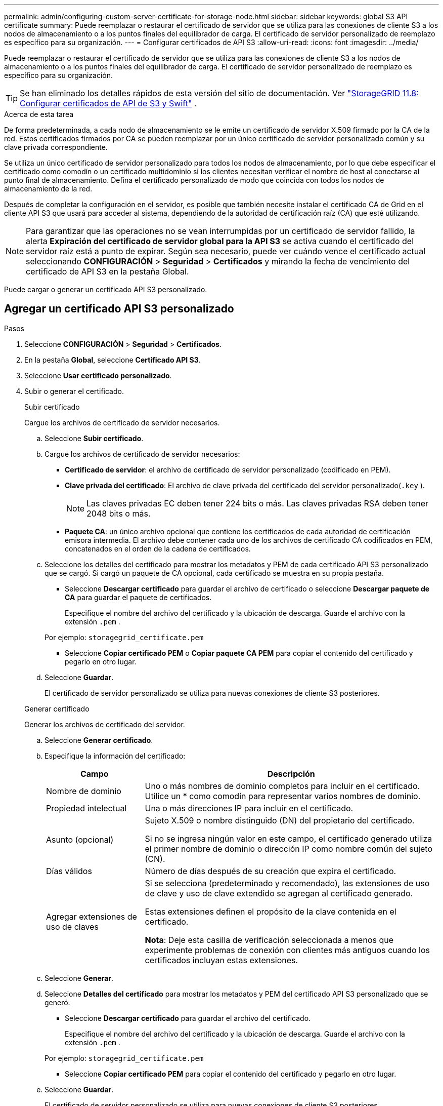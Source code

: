 ---
permalink: admin/configuring-custom-server-certificate-for-storage-node.html 
sidebar: sidebar 
keywords: global S3 API certificate 
summary: Puede reemplazar o restaurar el certificado de servidor que se utiliza para las conexiones de cliente S3 a los nodos de almacenamiento o a los puntos finales del equilibrador de carga.  El certificado de servidor personalizado de reemplazo es específico para su organización. 
---
= Configurar certificados de API S3
:allow-uri-read: 
:icons: font
:imagesdir: ../media/


[role="lead"]
Puede reemplazar o restaurar el certificado de servidor que se utiliza para las conexiones de cliente S3 a los nodos de almacenamiento o a los puntos finales del equilibrador de carga.  El certificado de servidor personalizado de reemplazo es específico para su organización.


TIP: Se han eliminado los detalles rápidos de esta versión del sitio de documentación. Ver https://docs.netapp.com/us-en/storagegrid-118/admin/configuring-custom-server-certificate-for-storage-node.html["StorageGRID 11.8: Configurar certificados de API de S3 y Swift"^] .

.Acerca de esta tarea
De forma predeterminada, a cada nodo de almacenamiento se le emite un certificado de servidor X.509 firmado por la CA de la red.  Estos certificados firmados por CA se pueden reemplazar por un único certificado de servidor personalizado común y su clave privada correspondiente.

Se utiliza un único certificado de servidor personalizado para todos los nodos de almacenamiento, por lo que debe especificar el certificado como comodín o un certificado multidominio si los clientes necesitan verificar el nombre de host al conectarse al punto final de almacenamiento.  Defina el certificado personalizado de modo que coincida con todos los nodos de almacenamiento de la red.

Después de completar la configuración en el servidor, es posible que también necesite instalar el certificado CA de Grid en el cliente API S3 que usará para acceder al sistema, dependiendo de la autoridad de certificación raíz (CA) que esté utilizando.


NOTE: Para garantizar que las operaciones no se vean interrumpidas por un certificado de servidor fallido, la alerta *Expiración del certificado de servidor global para la API S3* se activa cuando el certificado del servidor raíz está a punto de expirar. Según sea necesario, puede ver cuándo vence el certificado actual seleccionando *CONFIGURACIÓN* > *Seguridad* > *Certificados* y mirando la fecha de vencimiento del certificado de API S3 en la pestaña Global.

Puede cargar o generar un certificado API S3 personalizado.



== Agregar un certificado API S3 personalizado

.Pasos
. Seleccione *CONFIGURACIÓN* > *Seguridad* > *Certificados*.
. En la pestaña *Global*, seleccione *Certificado API S3*.
. Seleccione *Usar certificado personalizado*.
. Subir o generar el certificado.
+
[role="tabbed-block"]
====
.Subir certificado
--
Cargue los archivos de certificado de servidor necesarios.

.. Seleccione *Subir certificado*.
.. Cargue los archivos de certificado de servidor necesarios:
+
*** *Certificado de servidor*: el archivo de certificado de servidor personalizado (codificado en PEM).
*** *Clave privada del certificado*: El archivo de clave privada del certificado del servidor personalizado(`.key` ).
+

NOTE: Las claves privadas EC deben tener 224 bits o más.  Las claves privadas RSA deben tener 2048 bits o más.

*** *Paquete CA*: un único archivo opcional que contiene los certificados de cada autoridad de certificación emisora intermedia.  El archivo debe contener cada uno de los archivos de certificado CA codificados en PEM, concatenados en el orden de la cadena de certificados.


.. Seleccione los detalles del certificado para mostrar los metadatos y PEM de cada certificado API S3 personalizado que se cargó.  Si cargó un paquete de CA opcional, cada certificado se muestra en su propia pestaña.
+
*** Seleccione *Descargar certificado* para guardar el archivo de certificado o seleccione *Descargar paquete de CA* para guardar el paquete de certificados.
+
Especifique el nombre del archivo del certificado y la ubicación de descarga.  Guarde el archivo con la extensión `.pem` .

+
Por ejemplo:  `storagegrid_certificate.pem`

*** Seleccione *Copiar certificado PEM* o *Copiar paquete CA PEM* para copiar el contenido del certificado y pegarlo en otro lugar.


.. Seleccione *Guardar*.
+
El certificado de servidor personalizado se utiliza para nuevas conexiones de cliente S3 posteriores.



--
.Generar certificado
--
Generar los archivos de certificado del servidor.

.. Seleccione *Generar certificado*.
.. Especifique la información del certificado:
+
[cols="1a,3a"]
|===
| Campo | Descripción 


 a| 
Nombre de dominio
 a| 
Uno o más nombres de dominio completos para incluir en el certificado.  Utilice un * como comodín para representar varios nombres de dominio.



 a| 
Propiedad intelectual
 a| 
Una o más direcciones IP para incluir en el certificado.



 a| 
Asunto (opcional)
 a| 
Sujeto X.509 o nombre distinguido (DN) del propietario del certificado.

Si no se ingresa ningún valor en este campo, el certificado generado utiliza el primer nombre de dominio o dirección IP como nombre común del sujeto (CN).



 a| 
Días válidos
 a| 
Número de días después de su creación que expira el certificado.



 a| 
Agregar extensiones de uso de claves
 a| 
Si se selecciona (predeterminado y recomendado), las extensiones de uso de clave y uso de clave extendido se agregan al certificado generado.

Estas extensiones definen el propósito de la clave contenida en el certificado.

*Nota*: Deje esta casilla de verificación seleccionada a menos que experimente problemas de conexión con clientes más antiguos cuando los certificados incluyan estas extensiones.

|===
.. Seleccione *Generar*.
.. Seleccione *Detalles del certificado* para mostrar los metadatos y PEM del certificado API S3 personalizado que se generó.
+
*** Seleccione *Descargar certificado* para guardar el archivo del certificado.
+
Especifique el nombre del archivo del certificado y la ubicación de descarga.  Guarde el archivo con la extensión `.pem` .

+
Por ejemplo:  `storagegrid_certificate.pem`

*** Seleccione *Copiar certificado PEM* para copiar el contenido del certificado y pegarlo en otro lugar.


.. Seleccione *Guardar*.
+
El certificado de servidor personalizado se utiliza para nuevas conexiones de cliente S3 posteriores.



--
====
. Seleccione una pestaña para mostrar los metadatos del certificado de servidor StorageGRID predeterminado, un certificado firmado por CA que se cargó o un certificado personalizado que se generó.
+

NOTE: Después de cargar o generar un nuevo certificado, espere hasta un día para que desaparezcan las alertas de vencimiento del certificado relacionadas.

. Actualice la página para asegurarse de que el navegador web esté actualizado.
. Después de agregar un certificado API S3 personalizado, la página del certificado API S3 muestra información detallada del certificado API S3 personalizado que está en uso.  + Puede descargar o copiar el certificado PEM según sea necesario.




== Restaurar el certificado API S3 predeterminado

Puede volver a utilizar el certificado API S3 predeterminado para las conexiones de cliente S3 a los nodos de almacenamiento.  Sin embargo, no puedes usar el certificado API S3 predeterminado para un punto final del balanceador de carga.

.Pasos
. Seleccione *CONFIGURACIÓN* > *Seguridad* > *Certificados*.
. En la pestaña *Global*, seleccione *Certificado API S3*.
. Seleccione *Usar certificado predeterminado*.
+
Cuando restaura la versión predeterminada del certificado API S3 global, los archivos de certificado de servidor personalizados que configuró se eliminan y no se pueden recuperar del sistema.  El certificado API S3 predeterminado se utilizará para las nuevas conexiones de clientes S3 posteriores a los nodos de almacenamiento.

. Seleccione *Aceptar* para confirmar la advertencia y restaurar el certificado API S3 predeterminado.
+
Si tiene permiso de acceso de root y se utilizó el certificado API S3 personalizado para las conexiones de puntos finales del balanceador de carga, se muestra una lista de puntos finales del balanceador de carga que ya no serán accesibles mediante el certificado API S3 predeterminado.  Ir alink:../admin/configuring-load-balancer-endpoints.html["Configurar los puntos finales del balanceador de carga"] para editar o eliminar los puntos finales afectados.

. Actualice la página para asegurarse de que el navegador web esté actualizado.




== Descargue o copie el certificado de API S3

Puede guardar o copiar el contenido del certificado API S3 para usarlo en otro lugar.

.Pasos
. Seleccione *CONFIGURACIÓN* > *Seguridad* > *Certificados*.
. En la pestaña *Global*, seleccione *Certificado API S3*.
. Seleccione la pestaña *Servidor* o *Paquete CA* y luego descargue o copie el certificado.
+
[role="tabbed-block"]
====
.Descargar archivo de certificado o paquete de CA
--
Descargar el certificado o paquete de CA `.pem` archivo.  Si está utilizando un paquete de CA opcional, cada certificado del paquete se muestra en su propia subpestaña.

.. Seleccione *Descargar certificado* o *Descargar paquete de CA*.
+
Si está descargando un paquete de CA, todos los certificados en las pestañas secundarias del paquete de CA se descargan como un solo archivo.

.. Especifique el nombre del archivo del certificado y la ubicación de descarga.  Guarde el archivo con la extensión `.pem` .
+
Por ejemplo:  `storagegrid_certificate.pem`



--
.Copiar certificado o paquete de CA PEM
--
Copie el texto del certificado para pegarlo en otro lugar.  Si está utilizando un paquete de CA opcional, cada certificado del paquete se muestra en su propia subpestaña.

.. Seleccione *Copiar certificado PEM* o *Copiar paquete CA PEM*.
+
Si está copiando un paquete de CA, todos los certificados en las pestañas secundarias del paquete de CA se copian juntos.

.. Pegue el certificado copiado en un editor de texto.
.. Guarde el archivo de texto con la extensión `.pem` .
+
Por ejemplo:  `storagegrid_certificate.pem`



--
====


.Información relacionada
* link:../s3/index.html["Utilice la API REST de S3"]
* link:configuring-s3-api-endpoint-domain-names.html["Configurar nombres de dominio de puntos finales S3"]

